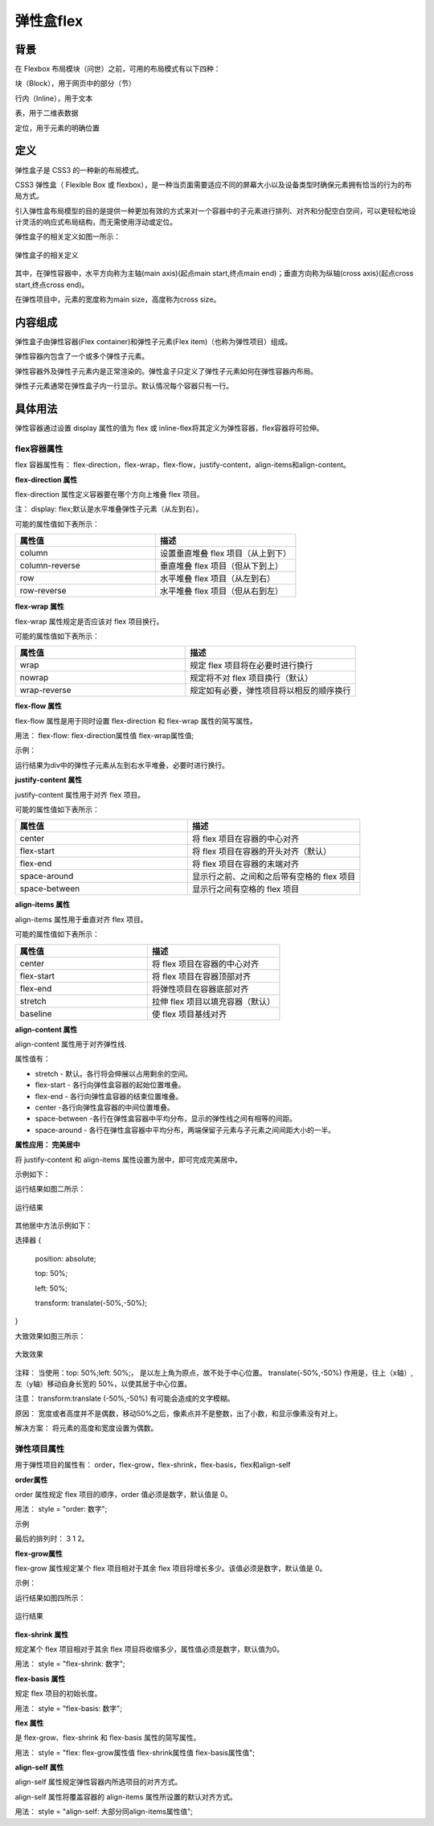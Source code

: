 弹性盒flex
===================================================================

背景
~~~~~~~

在 Flexbox 布局模块（问世）之前，可用的布局模式有以下四种：

块（Block），用于网页中的部分（节）

行内（Inline），用于文本

表，用于二维表数据

定位，用于元素的明确位置

定义
~~~~~~~~~

弹性盒子是 CSS3 的一种新的布局模式。

CSS3 弹性盒（ Flexible Box 或 flexbox），是一种当页面需要适应不同的屏幕大小以及设备类型时确保元素拥有恰当的行为的布局方式。

引入弹性盒布局模型的目的是提供一种更加有效的方式来对一个容器中的子元素进行排列、对齐和分配空白空间，可以更轻松地设计灵活的响应式布局结构，而无需使用浮动或定位。

弹性盒子的相关定义如图一所示：

.. figure:: media/弹性盒flex/6.51.png
    :align: center
    :alt: error 
    
    弹性盒子的相关定义

其中，在弹性容器中，水平方向称为主轴(main axis)(起点main start,终点main end)；垂直方向称为纵轴(cross axis)(起点cross start,终点cross end)。

在弹性项目中，元素的宽度称为main size，高度称为cross size。


内容组成
~~~~~~~~~~~

弹性盒子由弹性容器(Flex container)和弹性子元素(Flex item)（也称为弹性项目）组成。

弹性容器内包含了一个或多个弹性子元素。

弹性容器外及弹性子元素内是正常渲染的。弹性盒子只定义了弹性子元素如何在弹性容器内布局。

弹性子元素通常在弹性盒子内一行显示。默认情况每个容器只有一行。

具体用法
~~~~~~~~~~~~~~

弹性容器通过设置 display 属性的值为 flex 或 inline-flex将其定义为弹性容器，flex容器将可拉伸。

flex容器属性
++++++++++++++++++

flex 容器属性有： flex-direction，flex-wrap，flex-flow，justify-content，align-items和align-content。

**flex-direction 属性**

flex-direction 属性定义容器要在哪个方向上堆叠 flex 项目。

注： display: flex;默认是水平堆叠弹性子元素（从左到右）。

可能的属性值如下表所示：

.. list-table::
   :widths: 20 20
   :header-rows: 1

   * - 属性值
     - 描述

   * - column
     - 设置垂直堆叠 flex 项目（从上到下）

   * - column-reverse
     - 垂直堆叠 flex 项目（但从下到上）

   * - row
     - 水平堆叠 flex 项目（从左到右）

   * - row-reverse
     - 水平堆叠 flex 项目（但从右到左）

**flex-wrap 属性**

flex-wrap 属性规定是否应该对 flex 项目换行。

可能的属性值如下表所示：

.. list-table::
   :widths: 20 20
   :header-rows: 1

   * - 属性值
     - 描述

   * - wrap 
     - 规定 flex 项目将在必要时进行换行

   * - nowrap
     - 规定将不对 flex 项目换行（默认）

   * - wrap-reverse
     - 规定如有必要，弹性项目将以相反的顺序换行

**flex-flow 属性**

flex-flow 属性是用于同时设置 flex-direction 和 flex-wrap 属性的简写属性。

用法： flex-flow: flex-direction属性值 flex-wrap属性值;

示例： 

.. code-block:: css
    :linenos:


    div {
        display: flex;
        flex-flow: row wrap;
    }

运行结果为div中的弹性子元素从左到右水平堆叠，必要时进行换行。

**justify-content 属性**

justify-content 属性用于对齐 flex 项目。

可能的属性值如下表所示：

.. list-table::
   :widths: 20 20
   :header-rows: 1

   * - 属性值
     - 描述

   * - center
     - 将 flex 项目在容器的中心对齐

   * - flex-start
     - 将 flex 项目在容器的开头对齐（默认）

   * - flex-end
     - 将 flex 项目在容器的末端对齐

   * - space-around
     - 显示行之前、之间和之后带有空格的 flex 项目

   * - space-between
     - 显示行之间有空格的 flex 项目

**align-items 属性**

align-items 属性用于垂直对齐 flex 项目。 

可能的属性值如下表所示：

.. list-table::
   :widths: 20 20
   :header-rows: 1

   * - 属性值
     - 描述

   * - center
     - 将 flex 项目在容器的中心对齐

   * - flex-start
     - 将 flex 项目在容器顶部对齐

   * - flex-end
     - 将弹性项目在容器底部对齐

   * - stretch
     - 拉伸 flex 项目以填充容器（默认）

   * - baseline
     - 使 flex 项目基线对齐

**align-content 属性**

align-content 属性用于对齐弹性线.

属性值有：

- stretch - 默认。各行将会伸展以占用剩余的空间。

- flex-start - 各行向弹性盒容器的起始位置堆叠。

- flex-end - 各行向弹性盒容器的结束位置堆叠。

- center -各行向弹性盒容器的中间位置堆叠。

- space-between -各行在弹性盒容器中平均分布，显示的弹性线之间有相等的间距。

- space-around - 各行在弹性盒容器中平均分布，两端保留子元素与子元素之间间距大小的一半。

**属性应用： 完美居中**

将 justify-content 和 align-items 属性设置为居中，即可完成完美居中。

示例如下：

.. code-block:: html
    :linenos:


    <!DOCTYPE html>
    <html>
    <head>
    <style>
	    .test {
            display: flex;
            justify-content: center;
            align-items: center;
            height: 200px;
            background-color: DodgerBlue;
      }
      .test>div {
            background-color: white;
            width: 100px;
            height: 100px;
      }
    </style>
    </head>
    <body>
        <div class="test">
            <div></div>
        </div>
    </body>
    </html>

运行结果如图二所示： 

.. figure:: media/弹性盒flex/6.52.png
    :align: center
    :alt: error
    
    运行结果 


其他居中方法示例如下： 

选择器 {

  position: absolute;

  top: 50%;

  left: 50%;

  transform: translate(-50%,-50%);

}
    
大致效果如图三所示： 

.. figure:: media/弹性盒flex/6.53.png
    :align: center
    :alt: error
    
    大致效果 

注释： 当使用：top: 50%;left: 50%;， 是以左上角为原点，故不处于中心位置。
translate(-50%,-50%) 作用是，往上（x轴）,左（y轴）移动自身长宽的 50%，以使其居于中心位置。

注意： transform:translate (-50%,-50%) 有可能会造成的文字模糊。

原因： 宽度或者高度并不是偶数，移动50%之后，像素点并不是整数，出了小数，和显示像素没有对上。

解决方案： 将元素的高度和宽度设置为偶数。

弹性项目属性
+++++++++++++++

用于弹性项目的属性有： order，flex-grow，flex-shrink，flex-basis，flex和align-self

**order属性**

order 属性规定 flex 项目的顺序，order 值必须是数字，默认值是 0。 

用法： style = "order: 数字";

示例

.. code-block:: html
    :linenos:


    <div style="order: 2">1</div>
    <div style="order: 3">2</div>
    <div style="order: 1">3</div> 

最后的排列时： 3 1 2。

**flex-grow属性**

flex-grow 属性规定某个 flex 项目相对于其余 flex 项目将增长多少。该值必须是数字，默认值是 0。 

示例： 

.. code-block:: html
    :linenos:


    <div style="flex-grow: 1">1</div>
    <div style="flex-grow: 1">2</div>
    <div style="flex-grow: 6">3</div> 

运行结果如图四所示：

.. figure:: media/弹性盒flex/6.54.png
    :align: center
    :alt: error
    
    运行结果 

**flex-shrink 属性**

规定某个 flex 项目相对于其余 flex 项目将收缩多少，属性值必须是数字，默认值为0。

用法： style = "flex-shrink: 数字";

**flex-basis 属性**

规定 flex 项目的初始长度。

用法： style = "flex-basis: 数字";

**flex 属性**

是 flex-grow、flex-shrink 和 flex-basis 属性的简写属性。

用法： style = "flex: flex-grow属性值  flex-shrink属性值  flex-basis属性值";

**align-self 属性**

align-self 属性规定弹性容器内所选项目的对齐方式。

align-self 属性将覆盖容器的 align-items 属性所设置的默认对齐方式。

用法： style = "align-self: 大部分同align-items属性值";



